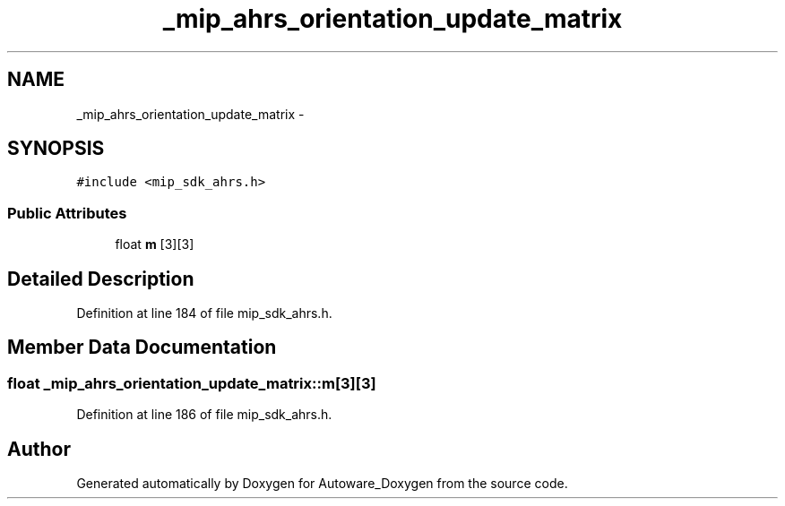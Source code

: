 .TH "_mip_ahrs_orientation_update_matrix" 3 "Fri May 22 2020" "Autoware_Doxygen" \" -*- nroff -*-
.ad l
.nh
.SH NAME
_mip_ahrs_orientation_update_matrix \- 
.SH SYNOPSIS
.br
.PP
.PP
\fC#include <mip_sdk_ahrs\&.h>\fP
.SS "Public Attributes"

.in +1c
.ti -1c
.RI "float \fBm\fP [3][3]"
.br
.in -1c
.SH "Detailed Description"
.PP 
Definition at line 184 of file mip_sdk_ahrs\&.h\&.
.SH "Member Data Documentation"
.PP 
.SS "float _mip_ahrs_orientation_update_matrix::m[3][3]"

.PP
Definition at line 186 of file mip_sdk_ahrs\&.h\&.

.SH "Author"
.PP 
Generated automatically by Doxygen for Autoware_Doxygen from the source code\&.
